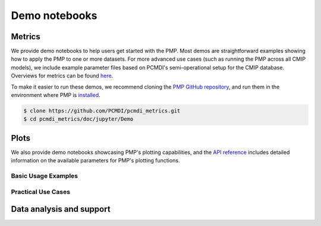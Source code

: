 .. title:: PMP Demo Notebooks
.. _metrics-demo:

**************
Demo notebooks
**************

Metrics
~~~~~~~

We provide demo notebooks to help users get started with the PMP. 
Most demos are straightforward examples showing how to apply the PMP to one or more datasets. 
For more advanced use cases (such as running the PMP across all CMIP models), 
we include example parameter files based on PCMDI's semi-operational setup for the CMIP database. 
Overviews for metrics can be found `here <metrics.html>`_. 

To make it easier to run these demos, we recommend cloning the `PMP GitHub repository <https://github.com/PCMDI/pcmdi_metrics>`_, and run them in the environment where PMP is `installed <install.html>`_.

.. code-block::

   $ clone https://github.com/PCMDI/pcmdi_metrics.git
   $ cd pcmdi_metrics/doc/jupyter/Demo


.. nbgallery::
   :caption: Demo notebooks:

   examples/Demo_0_download_data
   examples/Demo_1a_compute_climatologies
   examples/Demo_1b_mean_climate
   examples/Demo_2a_monsoon_wang
   examples/Demo_2b_monsoon_sperber
   examples/Demo_3_diurnal_cycle
   examples/Demo_4_modes_of_variability
   examples/Demo_5_mjo_metrics
   examples/Demo_6_ENSO
   examples/Demo_7_precip_variability
   examples/Demo_8_extremes
   examples/Demo_9_seaIceExtent_ivanova
   examples/Demo_9b_seaIce_data_explore


Plots
~~~~~

We also provide demo notebooks showcasing PMP's plotting capabilities, and the `API reference <api.html#graphics>`_ includes detailed information on the available parameters for PMP's plotting functions.

Basic Usage Examples
^^^^^^^^^^^^^^^^^^^^

.. nbgallery::

   examples/portrait_plot_example
   examples/parallel_coordinate_plot_example
   examples/taylor_diagram_example

Practical Use Cases
^^^^^^^^^^^^^^^^^^^

.. nbgallery::

   examples/portrait_plot_mean_clim
   examples/portrait_plot_mean_clim_multiple_CMIPs
   examples/parallel_coordinate_plot_mean_clim
   examples/parallel_coordinate_plot_mean_clim_multiMIPs
   examples/taylor_diagram_multiple_CMIPs
   examples/mean_clim_plots_test_model
   examples/enso_portrait_plot
   examples/variability_modes_plots_all-stats
   examples/return_value_portrait_plot_demo


Data analysis and support
~~~~~~~~~~~~~~~~~~~~~~~~~

.. nbgallery::

   examples/landmask
   examples/pmp_metrics_database